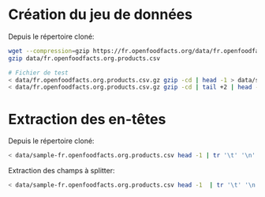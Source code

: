 * Création du jeu de données

Depuis le répertoire cloné:
#+BEGIN_SRC bash
wget --compression=gzip https://fr.openfoodfacts.org/data/fr.openfoodfacts.org.products.csv -P data
gzip data/fr.openfoodfacts.org.products.csv

# Fichier de test
< data/fr.openfoodfacts.org.products.csv.gz gzip -cd | head -1 > data/sample-fr.openfoodfacts.org.products.csv
< data/fr.openfoodfacts.org.products.csv.gz gzip -cd | tail +2 | head -500000 | shuf -n 100 - >> data/sample-fr.openfoodfacts.org.products.csv
#+END_SRC

* Extraction des en-têtes

Depuis le répertoire cloné:
#+BEGIN_SRC bash
< data/sample-fr.openfoodfacts.org.products.csv head -1 | tr '\t' '\n' | xargs printf '"%s",' > data/header.txt
#+END_SRC

Extraction des champs à splitter:
#+BEGIN_SRC bash
< data/sample-fr.openfoodfacts.org.products.csv head -1  | tr '\t' '\n' | grep -E 's_fr$|_tags$' | xargs printf 'split => { "%s" => "," }\n' > data/split_column.conf
#+END_SRC

